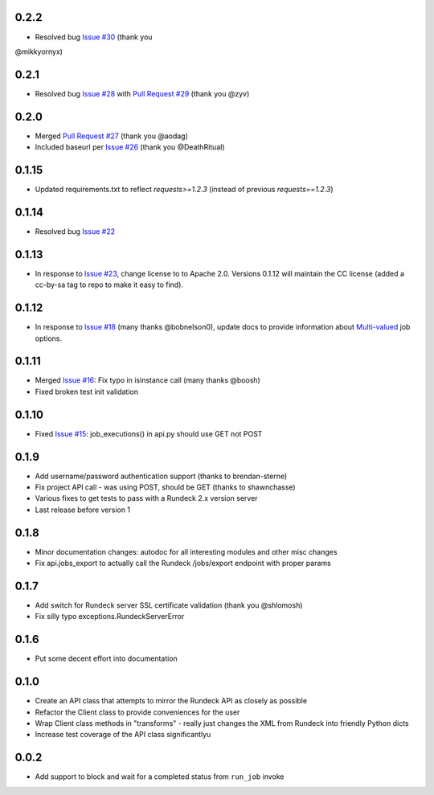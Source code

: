 0.2.2
-----
- Resolved bug `Issue #30 <https://github.com/marklap/arundeckrun/issues/30>`_ (thank you
@mikkyornyx)

0.2.1
-----
- Resolved bug `Issue #28 <https://github.com/marklap/arundeckrun/issues/28>`_ with
  `Pull Request #29 <https://github.com/marklap/arundeckrun/pull/29>`_  (thank you @zyv)

0.2.0
-----
- Merged `Pull Request #27 <https://github.com/marklap/arundeckrun/pull/27>`_ (thank you @aodag)
- Included baseurl per `Issue #26 <https://github.com/marklap/arundeckrun/issues/26>`_ (thank you
  @DeathRitual)

0.1.15
------
- Updated requirements.txt to reflect `requests>=1.2.3` (instead of previous `requests==1.2.3`)

0.1.14
------
- Resolved bug `Issue #22 <https://github.com/marklap/arundeckrun/issues/23>`_

0.1.13
------
- In response to `Issue #23 <https://github.com/marklap/arundeckrun/issues/23>`_, change license to
  to Apache 2.0. Versions 0.1.12 will maintain the CC license (added a cc-by-sa tag to repo to
  make it easy to find).

0.1.12
------
- In response to `Issue #18 <https://github.com/marklap/arundeckrun/issues/18>`_
  (many thanks @bobnelson0), update docs to provide information about
  `Multi-valued <http://rundeck.org/docs/manual/jobs.html#defining-an-option>`_ job options.

0.1.11
------
- Merged `Issue #16 <https://github.com/marklap/arundeckrun/issues/16>`_: Fix typo in isinstance
  call (many thanks @boosh)
- Fixed broken test init validation

0.1.10
------
- Fixed `Issue #15 <https://github.com/marklap/arundeckrun/issues/15>`_: job_executions() in api.py
  should use GET not POST

0.1.9
-----
- Add username/password authentication support (thanks to brendan-sterne)
- Fix project API call - was using POST, should be GET (thanks to shawnchasse)
- Various fixes to get tests to pass with a Rundeck 2.x version server
- Last release before version 1

0.1.8
-----
- Minor documentation changes: autodoc for all interesting modules and other misc changes
- Fix api.jobs_export to actually call the Rundeck /jobs/export endpoint with proper params

0.1.7
-----
- Add switch for Rundeck server SSL certificate validation (thank you @shlomosh)
- Fix silly typo exceptions.RundeckServerError

0.1.6
-----
- Put some decent effort into documentation

0.1.0
-----
- Create an API class that attempts to mirror the Rundeck API as closely as possible
- Refactor the Client class to provide conveniences for the user
- Wrap Client class methods in "transforms" - really just changes the XML from Rundeck into
  friendly Python dicts
- Increase test coverage of the API class significantlyu

0.0.2
-----
- Add support to block and wait for a completed status from ``run_job`` invoke
